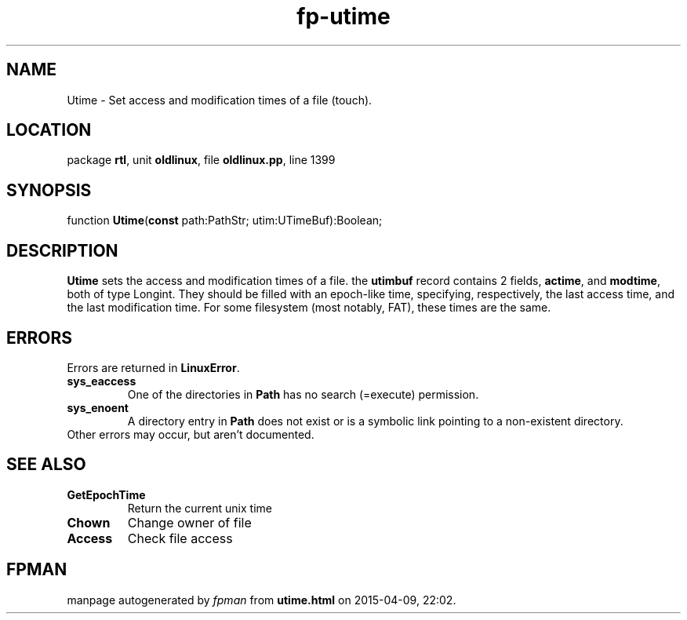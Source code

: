 .\" file autogenerated by fpman
.TH "fp-utime" 3 "2014-03-14" "fpman" "Free Pascal Programmer's Manual"
.SH NAME
Utime - Set access and modification times of a file (touch).
.SH LOCATION
package \fBrtl\fR, unit \fBoldlinux\fR, file \fBoldlinux.pp\fR, line 1399
.SH SYNOPSIS
function \fBUtime\fR(\fBconst\fR path:PathStr; utim:UTimeBuf):Boolean;
.SH DESCRIPTION
\fBUtime\fR sets the access and modification times of a file. the \fButimbuf\fR record contains 2 fields, \fBactime\fR, and \fBmodtime\fR, both of type Longint. They should be filled with an epoch-like time, specifying, respectively, the last access time, and the last modification time. For some filesystem (most notably, FAT), these times are the same.


.SH ERRORS
Errors are returned in \fBLinuxError\fR.

.TP
.B sys_eaccess
One of the directories in \fBPath\fR has no search (=execute) permission.
.TP
.B sys_enoent
A directory entry in \fBPath\fR does not exist or is a symbolic link pointing to a non-existent directory.
.TP 0
Other errors may occur, but aren't documented.


.SH SEE ALSO
.TP
.B GetEpochTime
Return the current unix time
.TP
.B Chown
Change owner of file
.TP
.B Access
Check file access

.SH FPMAN
manpage autogenerated by \fIfpman\fR from \fButime.html\fR on 2015-04-09, 22:02.

